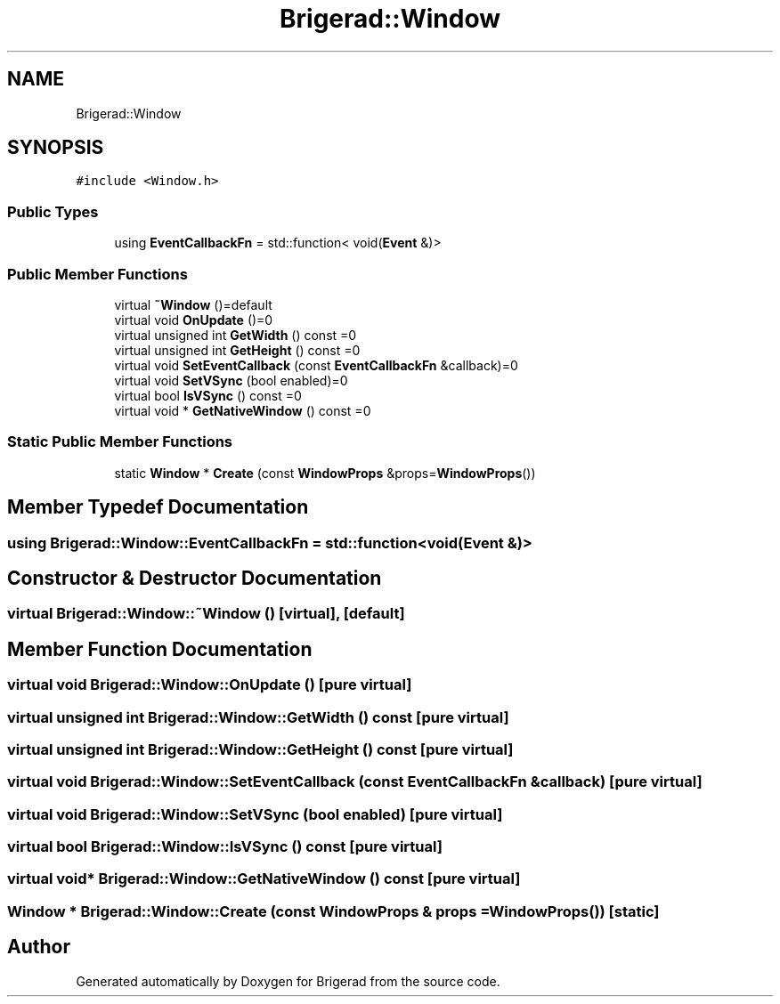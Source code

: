 .TH "Brigerad::Window" 3 "Sun Feb 7 2021" "Version 0.2" "Brigerad" \" -*- nroff -*-
.ad l
.nh
.SH NAME
Brigerad::Window
.SH SYNOPSIS
.br
.PP
.PP
\fC#include <Window\&.h>\fP
.SS "Public Types"

.in +1c
.ti -1c
.RI "using \fBEventCallbackFn\fP = std::function< void(\fBEvent\fP &)>"
.br
.in -1c
.SS "Public Member Functions"

.in +1c
.ti -1c
.RI "virtual \fB~Window\fP ()=default"
.br
.ti -1c
.RI "virtual void \fBOnUpdate\fP ()=0"
.br
.ti -1c
.RI "virtual unsigned int \fBGetWidth\fP () const =0"
.br
.ti -1c
.RI "virtual unsigned int \fBGetHeight\fP () const =0"
.br
.ti -1c
.RI "virtual void \fBSetEventCallback\fP (const \fBEventCallbackFn\fP &callback)=0"
.br
.ti -1c
.RI "virtual void \fBSetVSync\fP (bool enabled)=0"
.br
.ti -1c
.RI "virtual bool \fBIsVSync\fP () const =0"
.br
.ti -1c
.RI "virtual void * \fBGetNativeWindow\fP () const =0"
.br
.in -1c
.SS "Static Public Member Functions"

.in +1c
.ti -1c
.RI "static \fBWindow\fP * \fBCreate\fP (const \fBWindowProps\fP &props=\fBWindowProps\fP())"
.br
.in -1c
.SH "Member Typedef Documentation"
.PP 
.SS "using \fBBrigerad::Window::EventCallbackFn\fP =  std::function<void(\fBEvent\fP &)>"

.SH "Constructor & Destructor Documentation"
.PP 
.SS "virtual Brigerad::Window::~Window ()\fC [virtual]\fP, \fC [default]\fP"

.SH "Member Function Documentation"
.PP 
.SS "virtual void Brigerad::Window::OnUpdate ()\fC [pure virtual]\fP"

.SS "virtual unsigned int Brigerad::Window::GetWidth () const\fC [pure virtual]\fP"

.SS "virtual unsigned int Brigerad::Window::GetHeight () const\fC [pure virtual]\fP"

.SS "virtual void Brigerad::Window::SetEventCallback (const \fBEventCallbackFn\fP & callback)\fC [pure virtual]\fP"

.SS "virtual void Brigerad::Window::SetVSync (bool enabled)\fC [pure virtual]\fP"

.SS "virtual bool Brigerad::Window::IsVSync () const\fC [pure virtual]\fP"

.SS "virtual void* Brigerad::Window::GetNativeWindow () const\fC [pure virtual]\fP"

.SS "\fBWindow\fP * Brigerad::Window::Create (const \fBWindowProps\fP & props = \fC\fBWindowProps\fP()\fP)\fC [static]\fP"


.SH "Author"
.PP 
Generated automatically by Doxygen for Brigerad from the source code\&.
